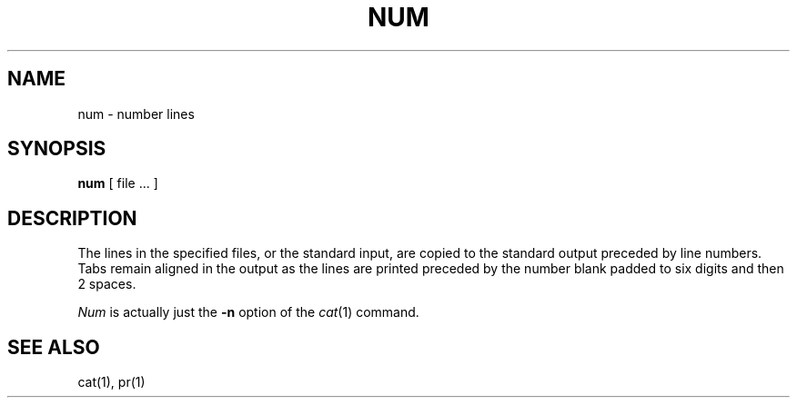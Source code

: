 .\" Copyright (c) 1980 Regents of the University of California.
.\" All rights reserved.  The Berkeley software License Agreement
.\" specifies the terms and conditions for redistribution.
.\"
.\"	@(#)num.1	4.1 (Berkeley) 4/29/85
.\"
.TH NUM 1 "4/1/81"
.UC 4
.SH NAME
num \- number lines
.SH SYNOPSIS
.B num
[
file ...
]
.SH DESCRIPTION
The lines in the specified files, or the standard input,
are copied to the standard output preceded by line numbers.
Tabs remain aligned in the output as the lines are printed
preceded by the number blank padded to six digits and then 2 spaces.
.PP
.I Num
is actually just the
.B \-n
option of the
.IR cat (1)
command.
.SH SEE\ ALSO
cat(1), pr(1)
